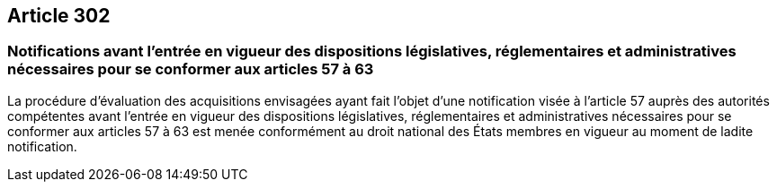 == Article 302

=== Notifications avant l'entrée en vigueur des dispositions législatives, réglementaires et administratives nécessaires pour se conformer aux articles 57 à 63

La procédure d'évaluation des acquisitions envisagées ayant fait l'objet d'une notification visée à l'article 57 auprès des autorités compétentes avant l'entrée en vigueur des dispositions législatives, réglementaires et administratives nécessaires pour se conformer aux articles 57 à 63 est menée conformément au droit national des États membres en vigueur au moment de ladite notification.